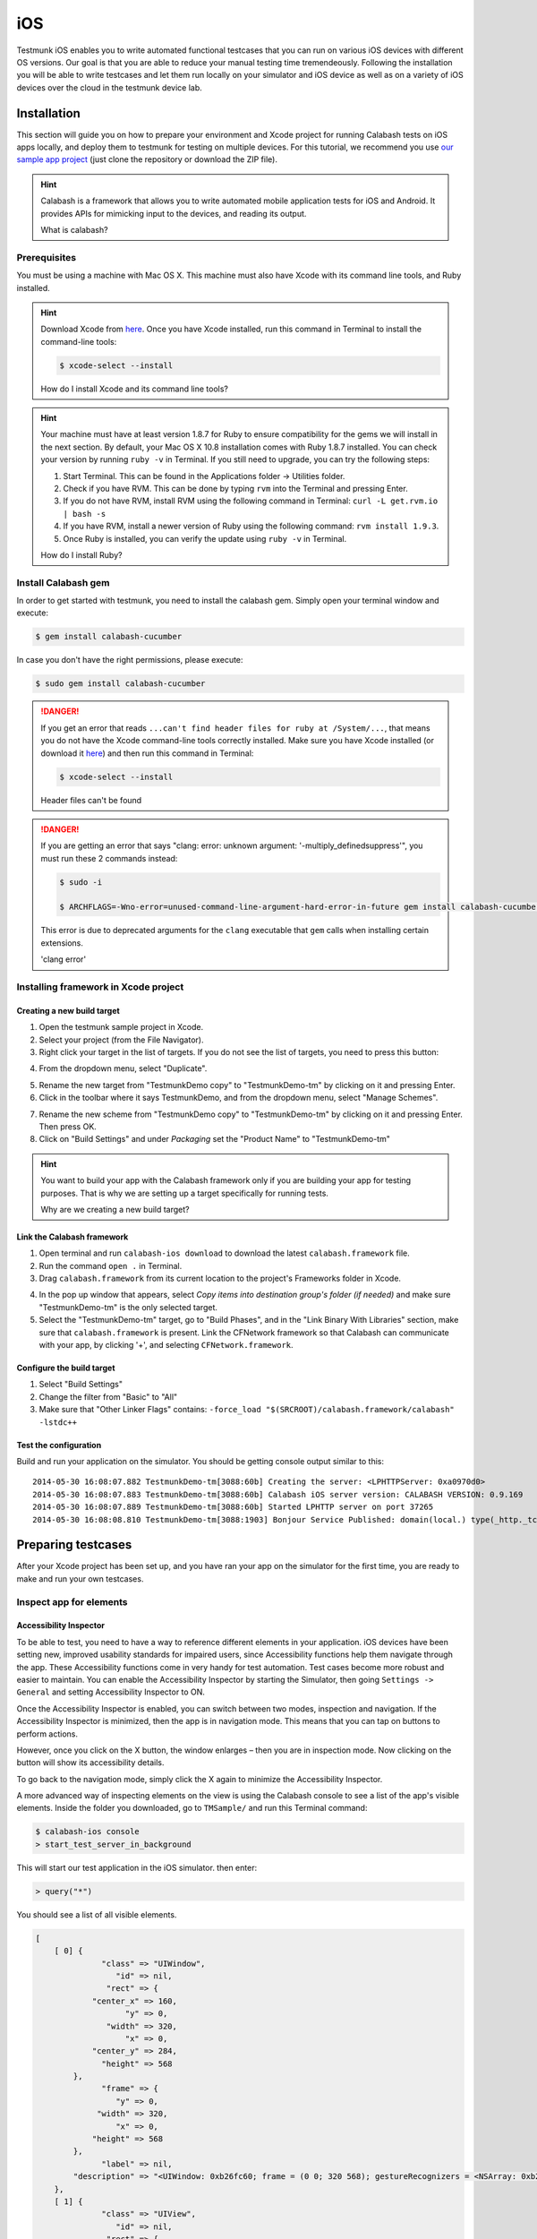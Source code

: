 iOS
===

Testmunk iOS enables you to write automated functional testcases that you can run on various iOS devices with different OS versions. Our goal is that you are able to reduce your manual testing time tremendeously. Following the installation you will be able to write testcases and let them run locally on your simulator and iOS device as well as on a variety of iOS devices over the cloud in the testmunk device lab.

Installation
------------

This section will guide you on how to prepare your environment and Xcode project for running Calabash tests on iOS apps locally, and deploy them to testmunk for testing on multiple devices. For this tutorial, we recommend you use `our sample app project <https://github.com/testmunk/TMSample/>`_ (just clone the repository or download the ZIP file).

.. HINT::
	Calabash is a framework that allows you to write automated mobile application tests for iOS and Android. It provides APIs for mimicking input to the devices, and reading its output.

	What is calabash?

Prerequisites
~~~~~~~~~~~~~

You must be using a machine with Mac OS X. This machine must also have Xcode with its command line tools, and Ruby installed.

.. HINT::
	Download Xcode from `here <https://itunes.apple.com/us/app/xcode/id497799835>`_. Once you have Xcode installed, run this command in Terminal to install the command-line tools:

	.. code-block:: console

		$ xcode-select --install

	How do I install Xcode and its command line tools?

.. HINT::
	Your machine must have at least version 1.8.7 for Ruby to ensure compatibility for the gems we will install in the next section. By default, your Mac OS X 10.8 installation comes with Ruby 1.8.7 installed. You can check your version by running ``ruby -v`` in Terminal. If you still need to upgrade, you can try the following steps:

	1. Start Terminal. This can be found in the Applications folder -> Utilities folder.
	2. Check if you have RVM. This can be done by typing ``rvm`` into the Terminal and pressing Enter.
	3. If you do not have RVM, install RVM using the following command in Terminal: ``curl -L get.rvm.io | bash -s``
	4. If you have RVM, install a newer version of Ruby using the following command: ``rvm install 1.9.3``.
	5. Once Ruby is installed, you can verify the update using ``ruby -v`` in Terminal.

	How do I install Ruby?


Install Calabash gem
~~~~~~~~~~~~~~~~~~~~

In order to get started with testmunk, you need to install the calabash gem. Simply open your terminal window and execute:

.. code-block:: console

	$ gem install calabash-cucumber

In case you don't have the right permissions, please execute:

.. code-block:: console

	$ sudo gem install calabash-cucumber

.. DANGER:: 

	If you get an error that reads ``...can't find header files for ruby at /System/...``, that means you do not have the Xcode command-line tools correctly installed. Make sure you have Xcode installed (or download it `here <https://itunes.apple.com/us/app/xcode/id497799835>`_) and then run this command in Terminal:

	.. code-block:: console

		$ xcode-select --install

	Header files can't be found

.. DANGER:: 
	If you are getting an error that says "clang: error: unknown argument: '-multiply_definedsuppress'", you must run these 2 commands instead:

	.. code-block:: console

		$ sudo -i

		$ ARCHFLAGS=-Wno-error=unused-command-line-argument-hard-error-in-future gem install calabash-cucumber

	This error is due to deprecated arguments for the ``clang`` executable that ``gem`` calls when installing certain extensions.

	'clang error'

Installing framework in Xcode project
~~~~~~~~~~~~~~~~~~~~~~~~~~~~~~~~~~~~~

Creating a new build target
***************************

1. Open the testmunk sample project in Xcode.
2. Select your project (from the File Navigator).
3. Right click your target in the list of targets. If you do not see the list of targets, you need to press this button:

.. image:: _static/img/sidebarss.png
	:alt: Screenshot

4. From the dropdown menu, select "Duplicate".

.. image:: _static/img/ss00.png
	:alt: Screenshot

5. Rename the new target from "TestmunkDemo copy" to "TestmunkDemo-tm" by clicking on it and pressing Enter.
6. Click in the toolbar where it says TestmunkDemo, and from the dropdown menu, select "Manage Schemes".

.. image:: _static/img/ss01.png
	:alt: Screenshot

7. Rename the new scheme from "TestmunkDemo copy" to "TestmunkDemo-tm" by clicking on it and pressing Enter. Then press OK.
8. Click on "Build Settings" and under `Packaging` set the "Product Name" to "TestmunkDemo-tm"

.. image:: _static/img/ss02.png
	:alt: Screenshot


.. HINT::
	You want to build your app with the Calabash framework only if you are building your app for testing purposes. That is why we are setting up a target specifically for running tests.

	Why are we creating a new build target?

Link the Calabash framework
***************************

1. Open terminal and run ``calabash-ios download`` to download the latest ``calabash.framework`` file.
2. Run the command ``open .`` in Terminal.
3. Drag ``calabash.framework`` from its current location to the project's Frameworks folder in Xcode.

.. image:: _static/img/ss03.png
	:alt: Screenshot

4. In the pop up window that appears, select `Copy items into destination group's folder (if needed)` and make sure "TestmunkDemo-tm" is the only selected target.
5. Select the "TestmunkDemo-tm" target, go to "Build Phases", and in the "Link Binary With Libraries" section, make sure that ``calabash.framework`` is present. Link the CFNetwork framework so that Calabash can communicate with your app, by clicking '+', and selecting ``CFNetwork.framework``.

.. image:: _static/img/ss04.png
	:alt: Screenshot


.. image:: _static/img/ss05.png
	:alt: Screenshot


Configure the build target
**************************

1. Select "Build Settings"
2. Change the filter from "Basic" to "All"
3. Make sure that "Other Linker Flags" contains: ``-force_load "$(SRCROOT)/calabash.framework/calabash" -lstdc++``

.. image:: _static/img/ss06.png
	:alt: Screenshot


Test the configuration
**********************

Build and run your application on the simulator. You should be getting console output similar to this::

	2014-05-30 16:08:07.882 TestmunkDemo-tm[3088:60b] Creating the server: <LPHTTPServer: 0xa0970d0>
	2014-05-30 16:08:07.883 TestmunkDemo-tm[3088:60b] Calabash iOS server version: CALABASH VERSION: 0.9.169
	2014-05-30 16:08:07.889 TestmunkDemo-tm[3088:60b] Started LPHTTP server on port 37265
	2014-05-30 16:08:08.810 TestmunkDemo-tm[3088:1903] Bonjour Service Published: domain(local.) type(_http._tcp.) name(Calabash Server)

Preparing testcases
-------------------

After your Xcode project has been set up, and you have ran your app on the simulator for the first time, you are ready to make and run your own testcases.

Inspect app for elements
~~~~~~~~~~~~~~~~~~~~~~~~

Accessibility Inspector
***********************

To be able to test, you need to have a way to reference different elements in your application. iOS devices have been setting new, improved usability standards for impaired users, since Accessibility functions help them navigate through the app. These Accessibility functions come in very handy for test automation. Test cases become more robust and easier to maintain. You can enable the Accessibility Inspector by starting the Simulator, then going ``Settings -> General`` and setting Accessibility Inspector to ON.

Once the Accessibility Inspector is enabled, you can switch between two modes, inspection and navigation. If the Accessibility Inspector is minimized, then the app is in navigation mode. This means that you can tap on buttons to perform actions.

However, once you click on the X button, the window enlarges – then you are in inspection mode. Now clicking on the button will show its accessibility details.

To go back to the navigation mode, simply click the X again to minimize the Accessibility Inspector.

A more advanced way of inspecting elements on the view is using the Calabash console to see a list of the app's visible elements. Inside the folder you downloaded, go to ``TMSample/`` and run this Terminal command:

.. code-block:: console

	$ calabash-ios console
	> start_test_server_in_background

This will start our test application in the iOS simulator. then enter:

.. code-block:: console
 
	> query("*")

You should see a list of all visible elements.

.. code-block :: ruby

	[
	    [ 0] {
	              "class" => "UIWindow",
	                 "id" => nil,
	               "rect" => {
	            "center_x" => 160,
	                   "y" => 0,
	               "width" => 320,
	                   "x" => 0,
	            "center_y" => 284,
	              "height" => 568
	        },
	              "frame" => {
	                 "y" => 0,
	             "width" => 320,
	                 "x" => 0,
	            "height" => 568
	        },
	              "label" => nil,
	        "description" => "<UIWindow: 0xb26fc60; frame = (0 0; 320 568); gestureRecognizers = <NSArray: 0xb2723a0>; layer = <UIWindowLayer: 0xb271d50>>"
	    },
	    [ 1] {
	              "class" => "UIView",
	                 "id" => nil,
	               "rect" => {
	            "center_x" => 160,
	                   "y" => 0,
	               "width" => 320,
	                   "x" => 0,
	            "center_y" => 284,
	              "height" => 568
	        },
	              "frame" => {
	                 "y" => 0,
	             "width" => 320,
	                 "x" => 0,
	            "height" => 568
	        },
	              "label" => nil,
	        "description" => "<UIView: 0x9eb3610; frame = (0 0; 320 568); autoresize = RM+BM; layer = <CALayer: 0x9eb37e0>>"
	    },
	    ...

	]

Writing testcases
~~~~~~~~~~~~~~~~~

We have installed a feature folder in your project folder. Inside the folder you downloaded, go to ``TMSample/features/``, and open the ``myfirst.feature`` file to write your testcases. You can ignore the folders step_definitions and support at this point.

The my_first.feature file is structured in the following way:

.. code-block:: cucumber

	# Scenario name
	Scenario: Login
	  Given I am on the Welcome Screen # Teststeps
	  Then I touch the "Email" input field
	  Then I use the keyboard and type "test@testname.com"
	  Then I touch the "Password" input field
	  Then I use the keyboard and type "testmunk"
	  Then I touch "SIGN IN"
	  Then I wait
	  Then I should see "Hello world"

.. HINT::
	For writing testcases, we recommend using `Sublime Text 2 <http://www.sublimetext.com/>`_ with the `Cucumber syntax highlighting plugin <http://makandracards.com/ninjaconcept/9233-how-to-use-cucumber-together-with-sublime-text-2-editor>`_.

	Text editor suggestion

You can write as many testcases as you want in your ``myfirst.feature`` file. Don’t delete the feature title line, since it is needed for a successful execution of your testcase.

Good to know: Ensure that each testcase starts from the beginning. We call it testcase independency. When you run your app on our devices, we clear the app data before each testcase. So, if your app always starts with the login process, you will need to have teststeps that cover the login process at the beginning of each testcase. Testcase independency makes your testcases more robust, and it means every testcase can be tested independently.

Our teststep library can come in handy as a reference as you’re writing your testcases.

If you run your app over our device lab, we automatically take screenshots after each teststep – you don’t need to worry about it at all.

.. VIDEO HEREEEEEE on how to use the console


Calabash Ruby API
-----------------

Calabash offers a Ruby API that we support for defining special teststeps.

A new teststep is defined in the following way:

.. code-block:: ruby
	
	# Define a regular expression to catch the step
	Then(/^"(.*?)" radio button should be selected$/) do |arg1|
	  # Use calls to the Calabash API to get information
	  if(!query("RadioButton text:'#{arg1}'", :checked).first())
	    # Act on that information
	    fail("The radio button with text #{arg1} should be selected")
	  end
	end

A teststep is considered succesful if the execution of its codeblock runs with neither explicit fails nor uncaught errors.

A nice way to try the different commands on this API is to run the Calabash console and test them.

Useful methods
~~~~~~~~~~~~~~

This are some useful functions that the Calabash API provides. You can see more about them on the `Calabash GitHub documentation <https://github.com/calabash/calabash-ios/wiki/03.5-Calabash-iOS-Ruby-API>`_.

query(uiquery, \*args)
**********************

Query returns an array with the views on the screen that match it. 

.. code-block:: ruby

	> query("UIButton")

	[
	    [0] {
	              "class" => "FUIButton",
	                 "id" => nil,
	               "rect" => {
	            "center_x" => 160,
	                   "y" => 194,
	               "width" => 300,
	                   "x" => 10,
	            "center_y" => 216,
	              "height" => 44
	        },
	              "frame" => {
	                 "y" => 194,
	             "width" => 300,
	                 "x" => 10,
	            "height" => 44
	        },
	              "label" => "SIGN IN",
	        "description" => "<FUIButton: 0x9f909e0; baseClass = UIButton; frame = (10 194; 300 44); opaque = NO; layer = <CALayer: 0x9f90bf0>>"
	    }
	]

Each result is a Ruby hash map object.

.. code-block:: ruby

	> query("UIButton").first.keys

	[
	    [0] "class",
	    [1] "id",
	    [2] "rect",
	    [3] "frame",
	    [4] "label",
	    [5] "description"
	]

	> query("UIButton")[0]["label"]
	
	"SIGN IN"


wait_for_elements_exist(elements_arr, options={})
*************************************************

Waits for all queries in the ``elements_arr`` array to return results before continuing the test.

.. code-block:: ruby

	wait_for_elements_exist( ["button marked:'OK'", "* marked:'Cancel'"], :timeout => 2)

touch(uiquery, options={})
**************************

Touches the first result of the query ``uiquery``.

.. code-block:: ruby

	touch("UIButton index:0")
	touch(query("UIButton"))


Running testruns
----------------

General
~~~~~~~

Testmunk iOS enables you to run your testcases on:

 1. the virtual simulator
 2. on a variety of iOS devices with different OS versions in the testmunk device lab.

Running locally on the simulator
~~~~~~~~~~~~~~~~~~~~~~~~~~~~~~~~

Inside the folder you downloaded, go to ``TMSample/``, where the Xcode project resides, and run the following command:

.. code-block:: console

	$ cucumber -v


That will initiate the testruns on your simulator.

.. HINT::

	The ``-v`` argument launches Cucumber in `verbose mode`, which means that it will print more detailed information to the console while running. We run it this way to know exactly what went wrong or right with the testing.

	Why '-v'?

.. DANGER::

	If you are getting an error that reads ``tool 'xcodebuild' requires Xcode, but active developer directory ...``, then open Xcode, and go to `Xcode > Preferences > Locations` and in the `Command Line Tools` dropdown menu select `Xcode`.

	'xcodebuild' error

.. DANGER::

	If ``cucumber -v`` dosen’t work, try this fixes one at a time:

	- Manually run your app on the simulator through Xcode, and then close and stop it.
	- Make sure Xcode is not executing any projects at the time.
	- Have only one instance of Xcode open, with the project you are trying to run, and hte scheme you want to build selected.
	- Have the same version of Calabash in your Terminal tool and the framework you are linking in your project.
	- Choose the `Reset content and settings` option in your iOS simulator.

	Other errors


.. VIDEO HEREEEEEE


Running on multiple iOS devices
~~~~~~~~~~~~~~~~~~~~~~~~~~~~~~~

In order to run your testcases on testmunk's devices and see a report with your test results and screenshots, simply create an account, upload your IPA file and testcases.

.. HINT::
	To export the IPA file for your app, open your Xcode project, make sure to select the "...-tm" scheme and "iOS Device" as your target device. Then, in the title bar and go to `Product > Archive`. In the `Archives` window that pops up, press the `Distribute...` button, select `Save for Enterprise or Ad Hoc Deployment`, choose the Provisioning Profile you sign your app with, and export the file. Leave the `Save for Enterprise Distribution` checkbox unchecked.

	How do I export my IPA file?

.. TODO: Add troubleshooting for certificate signing issues

.. VIDEO HEREEEEE

Updating Calabash
-----------------

For your tests to run in both your machine and the Testmunk servers, you need to have the same version of Calabash as we do. You can achieve this by updating your Calabash installation.

In order for your tests to run, you need to have the same version of Calabash in both the Calabash Ruby gem and the Objective-C framework you link with the "...-tm" build of your iOS application.

Check the version of Calabash you have installed
~~~~~~~~~~~~~~~~~~~~~~~~~~~~~~~~~~~~~~~~~~~~~~~~

Ruby gem version
****************

Run this command on your Terminal:

.. code-block:: console

	$ calabash-ios version

Framework version
*****************

Run in the simulator the app for which you want to check the version, and then run this commands in Terminal:

.. code-block:: console

	$ calabash-ios console # this opens the Calabash console
	> server_version['version'] # this queries the Calabash server running in your application for its version

Update process
~~~~~~~~~~~~~~

First, download the updated Ruby gem by running:

.. code-block:: console

	$ gem install calabash-cucumber

Then, for each Xcode project containing a build target with the Calabash framework, do this:

1.  In Terminal, ``cd`` into the folder that contains the ``calabash.framework`` file, and run this command:

.. code-block:: console
	
	$ calabash-ios download

2. Open the project in Xcode.
3. Press Shift + Option + Command + K to clean your Xcode project.
4. Delete the app from any iOS devices or simulators that have it.
5. Rebuild your app.
6. Go through the commands in the "Check the version of Calabash you have installed" section above to make sure your framework was properly updated.

.. HINT::

	You can also check the verison of your app's Calabash framework by looking at the console output in Xcode.

	.. image:: _static/img/ss07.png

	Alternative method for checking framework version